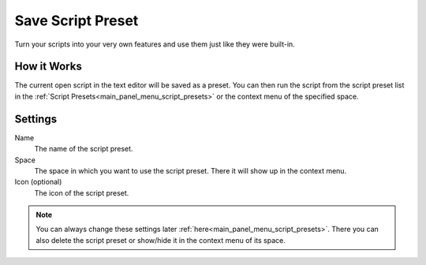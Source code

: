 ******************
Save Script Preset
******************

Turn your scripts into your very own features and use them just like they were built-in.


How it Works
============

The current open script in the text editor will be saved as a preset. You can then run the script from the script preset list in the :ref:`Script Presets<main_panel_menu_script_presets>` or the context menu of the specified space.


Settings
========

Name
    The name of the script preset.

Space
    The space in which you want to use the script preset. There it will show up in the context menu.

Icon (optional)
    The icon of the script preset.

.. note::

    You can always change these settings later :ref:`here<main_panel_menu_script_presets>`.
    There you can also delete the script preset or show/hide it in the context menu of its space.

